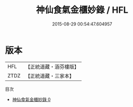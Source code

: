 #+TITLE: 神仙食氣金櫃妙錄 / HFL

#+DATE: 2015-08-29 00:54:47.604957
* 版本
 |       HFL|【正統道藏・涵芬樓版】|
 |      ZTDZ|【正統道藏・三家本】|
目次
 - [[file:KR5c0233_000.txt][神仙食氣金櫃妙錄 0]]

